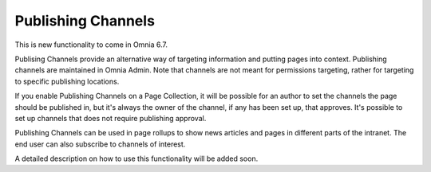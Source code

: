 Publishing Channels
===========================

This is new functionality to come in Omnia 6.7. 

Publising Channels provide an alternative way of targeting information and putting pages into context. Publishing channels are maintained in Omnia Admin. Note that channels are not meant for permissions targeting, rather for targeting to specific publishing locations.

If you enable Publishing Channels on a Page Collection, it will be possible for an author to set the channels the page should be published in, but it's always the owner of the channel, if any has been set up, that approves. It's possible to set up channels that does not require publishing approval.

Publishing Channels can be used in page rollups to show news articles and pages in different parts of the intranet. The end user can also subscribe to channels of interest.

A detailed description on how to use this functionality will be added soon.

